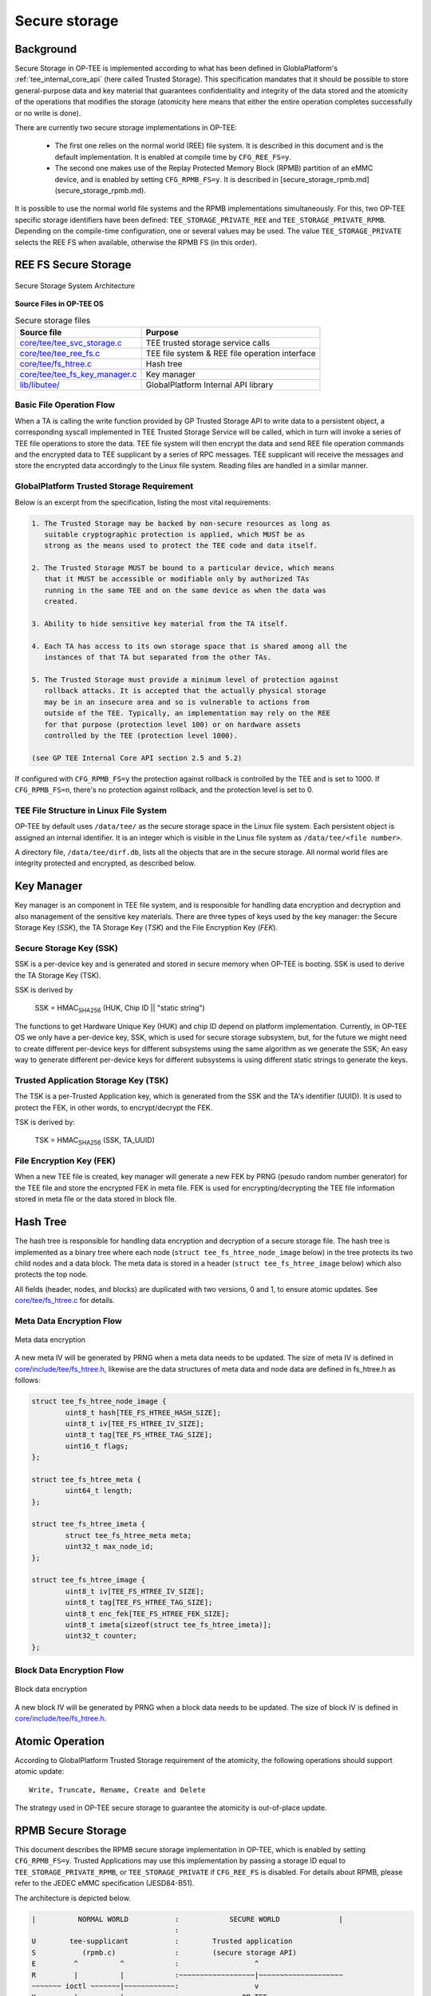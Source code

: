 .. _secure_storage:

==============
Secure storage
==============

Background
^^^^^^^^^^
Secure Storage in OP-TEE is implemented according to what has been defined in
GloblaPlatform's :ref:`tee_internal_core_api` (here called Trusted Storage).
This specification mandates that it should be possible to store general-purpose
data and key material that guarantees confidentiality and integrity of the data
stored and the atomicity of the operations that modifies the storage (atomicity
here means that either the entire operation completes successfully or no write
is done).

There are currently two secure storage implementations in OP-TEE:

    - The first one relies on the normal world (REE) file system. It is
      described in this document and is the default implementation. It is
      enabled at compile time by ``CFG_REE_FS=y``.
    
    - The second one makes use of the Replay Protected Memory Block (RPMB)
      partition of an eMMC device, and is enabled by setting ``CFG_RPMB_FS=y``.
      It is described in [secure_storage_rpmb.md](secure_storage_rpmb.md).

It is possible to use the normal world file systems and the RPMB
implementations simultaneously. For this, two OP-TEE specific storage
identifiers have been defined: ``TEE_STORAGE_PRIVATE_REE`` and
``TEE_STORAGE_PRIVATE_RPMB``. Depending on the compile-time configuration, one
or several values may be used. The value ``TEE_STORAGE_PRIVATE`` selects the
REE FS when available, otherwise the RPMB FS (in this order).

REE FS Secure Storage
^^^^^^^^^^^^^^^^^^^^^
.. figure:: ../images/secure_storage/secure_storage_system_architecture.png
    :figclass: align-center

    Secure Storage System Architecture

**Source Files in OP-TEE OS**

.. list-table:: Secure storage files
    :header-rows: 1

    * - Source file
      - Purpose

    * - `core/tee/tee_svc_storage.c`_
      - TEE trusted storage service calls

    * - `core/tee/tee_ree_fs.c`_
      - TEE file system & REE file operation interface

    * - `core/tee/fs_htree.c`_
      - Hash tree

    * - `core/tee/tee_fs_key_manager.c`_
      - Key manager

    * - `lib/libutee/`_
      - GlobalPlatform Internal API library

Basic File Operation Flow
~~~~~~~~~~~~~~~~~~~~~~~~~
When a TA is calling the write function provided by GP Trusted Storage API to
write data to a persistent object, a corresponding syscall implemented in TEE
Trusted Storage Service will be called, which in turn will invoke a series of
TEE file operations to store the data. TEE file system will then encrypt the
data and send REE file operation commands and the encrypted data to TEE
supplicant by a series of RPC messages. TEE supplicant will receive the
messages and store the encrypted data accordingly to the Linux file system.
Reading files are handled in a similar manner.

GlobalPlatform Trusted Storage Requirement
~~~~~~~~~~~~~~~~~~~~~~~~~~~~~~~~~~~~~~~~~~
Below is an excerpt from the specification, listing the most vital
requirements:

.. code-block:: none

    1. The Trusted Storage may be backed by non-secure resources as long as
       suitable cryptographic protection is applied, which MUST be as
       strong as the means used to protect the TEE code and data itself.

    2. The Trusted Storage MUST be bound to a particular device, which means
       that it MUST be accessible or modifiable only by authorized TAs
       running in the same TEE and on the same device as when the data was
       created.

    3. Ability to hide sensitive key material from the TA itself.

    4. Each TA has access to its own storage space that is shared among all the
       instances of that TA but separated from the other TAs.

    5. The Trusted Storage must provide a minimum level of protection against
       rollback attacks. It is accepted that the actually physical storage
       may be in an insecure area and so is vulnerable to actions from
       outside of the TEE. Typically, an implementation may rely on the REE
       for that purpose (protection level 100) or on hardware assets
       controlled by the TEE (protection level 1000).
    
    (see GP TEE Internal Core API section 2.5 and 5.2)

If configured with ``CFG_RPMB_FS=y`` the protection against rollback is
controlled by the TEE and is set to 1000. If ``CFG_RPMB_FS=n``, there's no
protection against rollback, and the protection level is set to 0.

TEE File Structure in Linux File System
~~~~~~~~~~~~~~~~~~~~~~~~~~~~~~~~~~~~~~~
OP-TEE by default uses ``/data/tee/`` as the secure storage space in the Linux
file system. Each persistent object is assigned an internal identifier. It is
an integer which is visible in the Linux file system as ``/data/tee/<file
number>``.

A directory file, ``/data/tee/dirf.db``, lists all the objects that are in the
secure storage. All normal world files are integrity protected and encrypted,
as described below.

Key Manager
^^^^^^^^^^^
Key manager is an component in TEE file system, and is responsible for handling
data encryption and decryption and also management of the sensitive key
materials. There are three types of keys used by the key manager: the Secure
Storage Key (*SSK*), the TA Storage Key (*TSK*) and the File Encryption Key
(*FEK*).

Secure Storage Key (SSK)
~~~~~~~~~~~~~~~~~~~~~~~~
SSK is a per-device key and is generated and stored in secure memory when
OP-TEE is booting. SSK is used to derive the TA Storage Key (TSK).

SSK is derived by

    SSK = HMAC\ :sub:`SHA256` (HUK, Chip ID || "static string")

The functions to get Hardware Unique Key (HUK) and chip ID depend on platform
implementation. Currently, in OP-TEE OS we only have a per-device key, SSK,
which is used for secure storage subsystem, but, for the future we might need
to create different per-device keys for different subsystems using the same
algorithm as we generate the SSK; An easy way to generate different per-device
keys for different subsystems is using different static strings to generate the
keys.

Trusted Application Storage Key (TSK)
~~~~~~~~~~~~~~~~~~~~~~~~~~~~~~~~~~~~~
The TSK is a per-Trusted Application key, which is generated from the SSK and
the TA's identifier (UUID). It is used to protect the FEK, in other words, to
encrypt/decrypt the FEK.

TSK is derived by:

    TSK = HMAC\ :sub:`SHA256` (SSK, TA_UUID)

File Encryption Key (FEK)
~~~~~~~~~~~~~~~~~~~~~~~~~
When a new TEE file is created, key manager will generate a new FEK by PRNG
(pesudo random number generator) for the TEE file and store the encrypted FEK
in meta file. FEK is used for encrypting/decrypting the TEE file information
stored in meta file or the data stored in block file.

Hash Tree
^^^^^^^^^
The hash tree is responsible for handling data encryption and decryption of a
secure storage file. The hash tree is implemented as a binary tree where each
node (``struct tee_fs_htree_node_image`` below) in the tree protects its two
child nodes and a data block. The meta data is stored in a header (``struct
tee_fs_htree_image`` below) which also protects the top node.

All fields (header, nodes, and blocks) are duplicated with two versions, 0 and
1, to ensure atomic updates. See `core/tee/fs_htree.c`_ for details.

Meta Data Encryption Flow
~~~~~~~~~~~~~~~~~~~~~~~~~
.. figure:: ../images/secure_storage/meta_data_encryption.png
    :figclass: align-center

    Meta data encryption

A new meta IV will be generated by PRNG when a meta data needs to be updated.
The size of meta IV is defined in `core/include/tee/fs_htree.h`_, likewise are
the data structures of meta data and node data are defined in fs_htree.h as
follows:

.. code-block:: c

    struct tee_fs_htree_node_image {
            uint8_t hash[TEE_FS_HTREE_HASH_SIZE];
            uint8_t iv[TEE_FS_HTREE_IV_SIZE];
            uint8_t tag[TEE_FS_HTREE_TAG_SIZE];
            uint16_t flags;
    };
    
    struct tee_fs_htree_meta {
            uint64_t length;
    };
    
    struct tee_fs_htree_imeta {
            struct tee_fs_htree_meta meta;
            uint32_t max_node_id;
    };
    
    struct tee_fs_htree_image {
            uint8_t iv[TEE_FS_HTREE_IV_SIZE];
            uint8_t tag[TEE_FS_HTREE_TAG_SIZE];
            uint8_t enc_fek[TEE_FS_HTREE_FEK_SIZE];
            uint8_t imeta[sizeof(struct tee_fs_htree_imeta)];
            uint32_t counter;
    };

Block Data Encryption Flow
~~~~~~~~~~~~~~~~~~~~~~~~~~
.. figure:: ../images/secure_storage/block_data_encryption.png
    :figclass: align-center

    Block data encryption

A new block IV will be generated by PRNG when a block data needs to be updated.
The size of block IV is defined in `core/include/tee/fs_htree.h`_.

Atomic Operation
^^^^^^^^^^^^^^^^
According to GlobalPlatform Trusted Storage requirement of the atomicity, the
following operations should support atomic update::

    Write, Truncate, Rename, Create and Delete

The strategy used in OP-TEE secure storage to guarantee the atomicity is
out-of-place update.

.. _rpmb:

RPMB Secure Storage
^^^^^^^^^^^^^^^^^^^
This document describes the RPMB secure storage implementation in OP-TEE, which
is enabled by setting ``CFG_RPMB_FS=y``. Trusted Applications may use this
implementation by passing a storage ID equal to ``TEE_STORAGE_PRIVATE_RPMB``,
or ``TEE_STORAGE_PRIVATE`` if ``CFG_REE_FS`` is disabled. For details about
RPMB, please refer to the JEDEC eMMC specification (JESD84-B51).

The architecture is depicted below.

.. code-block:: none

    |          NORMAL WORLD           :            SECURE WORLD              |
                                      :
    U        tee-supplicant           :        Trusted application
    S           (rpmb.c)              :        (secure storage API)
    E         ^          ^            :                  ^
    R         |          |            :~~~~~~~~~~~~~~~~~~|~~~~~~~~~~~~~~~~~~~~
    ~~~~~~~ ioctl ~~~~~~~|~~~~~~~~~~~~:                  v
    K         |          |            :               OP-TEE
    E         v          v            :         (tee_svc_storage.c)
    R  MMC/SD subsys.  OP-TEE driver  : (tee_rpmb_fs.c, tee_fs_key_manager.c)
    N         ^                 ^     :                  ^
    E         |                 |     :                  |
    L         v                 |     :                  |
        Controller driver       |     :                  |
    ~~~~~~~~~~~~~~~~~~~~~~~~~~~~|~~~~~~~~~~~~~~~~~~~~~~~~|~~~~~~~~~~~~~~~~~~~~
                                v                        v
                              Secure monitor / EL3 firmware

For information about the ``ioctl()`` interface to the MMC/SD subsystem in the
Linux kernel, see the Linux core MMC header file `linux/mmc/core.h`_ and the
mmc-utils_ repository.

The Secure Storage API
~~~~~~~~~~~~~~~~~~~~~~
This part is common with the REE-based filesystem. The interface between the
system calls in `core/tee/tee_svc_storage.c`_ and the RPMB filesystem is the
*tee_file_operations*, namely ``struct tee_file_ops``.

The RPMB filesystem
~~~~~~~~~~~~~~~~~~~
The FS implementation is entirely in `core/tee/tee_rpmb_fs.c`_ and the RPMB
partition is divided in three parts:

    - The first 128 bytes are reserved for partition data (``struct
      rpmb_fs_partition``).

    - At offset 512 is the File Allocation Table (FAT). It is an array of
      ``struct rpmb_fat_entry`` elements, one per file. The FAT grows
      dynamically as files are added to the filesystem. Among other things,
      each entry has the start address for the file data, its size, and the
      filename.

    - Starting from the end of the RPMB partition and extending downwards is
      the file data area.

Space in the partition is allocated by the general-purpose allocator functions,
``tee_mm_alloc()`` and ``tee_mm_alloc2()``.

All file operations are atomic. This is achieved thanks to the following
properties:

    - Writing one single block of data to the RPMB partition is guaranteed to
      be atomic by the eMMC specification.

    - The FAT block for the modified file is always updated last, after data
      have been written successfully.

    - Updates to file content is done in-place only if the data do not span
      more than the "reliable write block count" blocks. Otherwise, or if the
      file needs to be extended, a new file is created.

Device access
~~~~~~~~~~~~~
There is no eMMC controller driver in OP-TEE. The device operations all have to
go through the normal world. They are handled by the ``tee-supplicant`` process
which further relies on the kernel's ``ioctl()`` interface to access the
device. ``tee-supplicant`` also has an emulation mode which implements a
virtual RPMB device for test purposes.

RPMB operations are the following:
    - Reading device information (partition size, reliable write block count).

    - Programming the security key. This key is used for authentication
      purposes. Note that it is different from the Secure Storage Key (SSK)
      defined below, which is used for encryption. Like the SSK however, the
      security key is also derived from a hardware unique key or identifier.
      Currently, the function ``tee_otp_get_hw_unique_key()`` is used to
      generate the RPMB security key.

    - Reading the write counter value. The write counter is used in the HMAC
      computation during read and write requests. The value is read at
      initialization time, and stored in ``struct tee_rpmb_ctx``, i.e.,
      ``rpmb_ctx->wr_cnt``.

    - Reading or writing blocks of data.

RPMB operations are initiated on request from the FS layer. Memory buffers for
requests and responses are allocated in shared memory using
``thread_optee_rpc_alloc_payload()``. Buffers are passed to the normal world in
a ``TEE_RPC_RPMB_CMD`` message, thanks to the ``thread_rpc_cmd()`` function.
Most RPMB requests and responses use the data frame format defined by the JEDEC
eMMC specification. HMAC authentication is implemented here also.

Encryption
~~~~~~~~~~
The FS encryption routines are in `core/tee/tee_fs_key_manager.c`_. Block
encryption protects file data. The algorithm is 128-bit AES in Cipher Block
Chaining (CBC) mode with Encrypted Salt-Sector Initialization Vector (ESSIV),
see CBC-ESSIV_ for details.

    - During OP-TEE initialization, a 128-bit AES Secure Storage Key (SSK) is
      derived from a Hardware Unique Key (HUK). It is kept in secure memory and
      never written to disk. A Trusted Application Storage Key is derived from
      the SSK and the TA UUID.

    - For each file, a 128-bit encrypted File Encryption Key (FEK) is randomly
      generated when the file is created, encrypted with the TSK and stored in
      the FAT entry for the file.

    - Each 256-byte block of data is then encrypted in CBC mode. The
      initialization vector is obtained by the ESSIV algorithm, that is, by
      encrypting the block number with a hash of the FEK. This allows direct
      access to any block in the file, as follows:

    .. code-block:: none

        FEK = AES-Decrypt(TSK, encrypted FEK);
        k = SHA256(FEK);
        IV = AES-Encrypt(128 bits of k, block index padded to 16 bytes)
        Encrypted block = AES-CBC-Encrypt(FEK, IV, block data);
        Decrypted block = AES-CBC-Decrypt(FEK, IV, encrypted block data);


SSK, TSK and FEK handling is common with the REE-based secure storage, while
the AES CBC block encryption is used only for RPMB (the REE implementation uses
GCM). The FAT is not encrypted.

REE FS hash state
~~~~~~~~~~~~~~~~~
If configured with both ``CFG_REE_FS=y`` and ``CFG_RPMB_FS=y`` the REE FS will
create a special file, ``dirfile.db.hash`` in RPMB which hold a hash
representing the state of REE FS.

Important caveats
^^^^^^^^^^^^^^^^^
.. warning::
    Currently **no OP-TEE platform** is able to support retrieval of the
    Hardware Unique Key or Chip ID required for secure operation. For all
    platforms, a constant key is used, resulting in no protection against
    decryption, or Secure Storage duplication to other devices. This is because
    information about how to retrieve key data from the SoC is considered
    sensitive by the vendors and it is not freely available.

    In OP-TEE, there are APIs for reading keys generically from
    One-Time-Programmable (OTP) memory. But there are no existing platform
    implementations.

To allow Secure Storage to operate securely on your platform, you must define
implementations in your platform code for:

.. code-block:: c

    void tee_otp_get_hw_unique_key(struct tee_hw_unique_key *hwkey);

    int tee_otp_get_die_id(uint8_t *buffer, size_t len);

These implementations should fetch the key data from your SoC-specific e-fuses,
or crypto unit according to the method defined by your SoC vendor.

References
^^^^^^^^^^
For more information about secure storage, please see SFO15-503, LAS16-504,
SFO17-309 at :ref:`presentations` and the :ref:`tee_internal_core_api`
specification.

.. _CBC-ESSIV: https://en.wikipedia.org/wiki/Disk_encryption_theory#Cipher-block_chaining_(CBC)
.. _linux/mmc/core.h: https://git.kernel.org/cgit/linux/kernel/git/torvalds/linux.git/tree/include/linux/mmc/core.h
.. _mmc-utils: http://git.kernel.org/cgit/linux/kernel/git/cjb/mmc-utils.git

.. _core/tee/tee_svc_storage.c: https://github.com/OP-TEE/optee_os/blob/master/core/tee/tee_svc_storage.c
.. _core/tee/tee_ree_fs.c: https://github.com/OP-TEE/optee_os/blob/master/core/tee/tee_ree_fs.c
.. _core/tee/fs_htree.c: https://github.com/OP-TEE/optee_os/blob/master/core/tee/fs_htree.c
.. _core/include/tee/fs_htree.h: https://github.com/OP-TEE/optee_os/blob/master/core/include/tee/fs_htree.h
.. _core/tee/tee_fs_key_manager.c: https://github.com/OP-TEE/optee_os/blob/master/core/tee/tee_fs_key_manager.c
.. _core/tee/tee_rpmb_fs.c: https://github.com/OP-TEE/optee_os/blob/master/core/tee/tee_rpmb_fs.c
.. _lib/libutee/: https://github.com/OP-TEE/optee_os/blob/master/lib/libutee/
